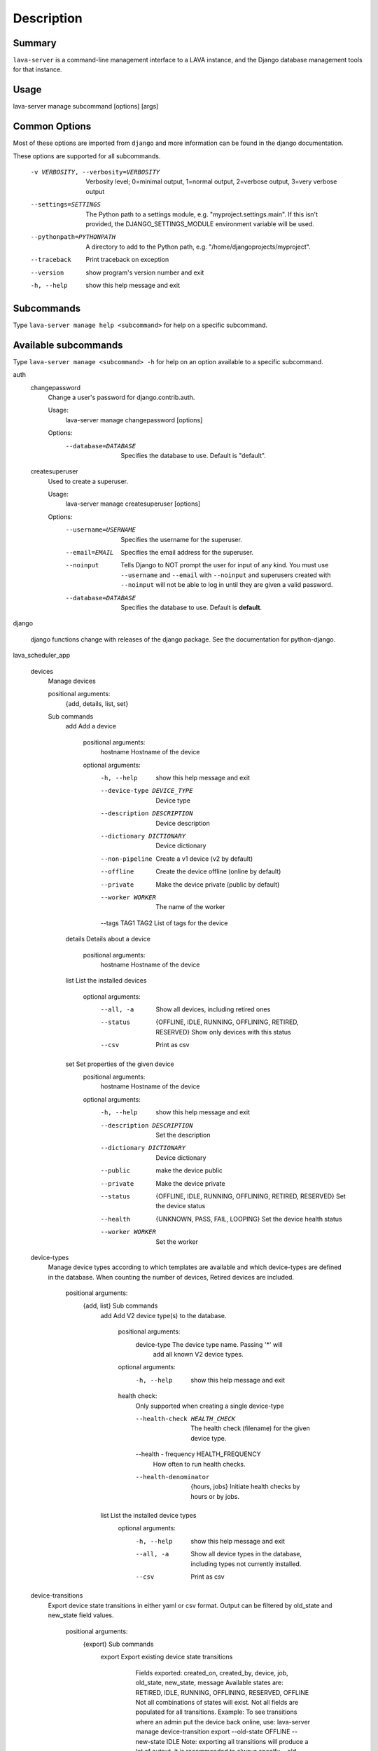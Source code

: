 Description
============

Summary
#######

``lava-server`` is a command-line management interface to a LAVA instance, and
the Django database management tools for that instance.

Usage
#####

lava-server manage subcommand [options] [args]

Common Options
##############

Most of these options are imported from ``django`` and more information can be
found in the django documentation.

These options are supported for all subcommands.

  -v VERBOSITY, --verbosity=VERBOSITY
                        Verbosity level; 0=minimal output, 1=normal output,
                        2=verbose output, 3=very verbose output
  --settings=SETTINGS   The Python path to a settings module, e.g.
                        "myproject.settings.main". If this isn't provided, the
                        DJANGO_SETTINGS_MODULE environment variable will be
                        used.
  --pythonpath=PYTHONPATH
                        A directory to add to the Python path, e.g.
                        "/home/djangoprojects/myproject".
  --traceback           Print traceback on exception
  --version             show program's version number and exit
  -h, --help            show this help message and exit

Subcommands
###########

Type ``lava-server manage help <subcommand>`` for help on a specific subcommand.

Available subcommands
#####################

Type ``lava-server manage <subcommand> -h`` for help on an option available to
a specific subcommand.

auth
    changepassword
      Change a user's password for django.contrib.auth.

      Usage:
        lava-server manage changepassword [options]
      Options:
        --database=DATABASE   Specifies the database to use. Default is "default".

    createsuperuser
      Used to create a superuser.

      Usage:
        lava-server manage createsuperuser [options]
      Options:
        --username=USERNAME   Specifies the username for the superuser.
        --email=EMAIL         Specifies the email address for the superuser.
        --noinput             Tells Django to NOT prompt the user for input of
                              any kind. You must use ``--username`` and
                              ``--email`` with ``--noinput`` and superusers
                              created with ``--noinput`` will not be able to
                              log in until they are given a valid password.
        --database=DATABASE   Specifies the database to use. Default is **default**.

django

    django functions change with releases of the django package. See the
    documentation for python-django.

lava_scheduler_app

    devices
      Manage devices

      positional arguments:
        {add, details, list, set}

      Sub commands
          add                 Add a device

            positional arguments:
              hostname              Hostname of the device

            optional arguments:
              -h, --help            show this help message and exit
              --device-type DEVICE_TYPE
                                    Device type
              --description DESCRIPTION
                                    Device description
              --dictionary DICTIONARY
                                    Device dictionary
              --non-pipeline        Create a v1 device (v2 by default)
              --offline             Create the device offline (online by default)
              --private             Make the device private (public by default)
              --worker WORKER       The name of the worker
              --tags TAG1 TAG2      List of tags for the device

          details             Details about a device

            positional arguments:
              hostname    Hostname of the device

          list                List the installed devices

            optional arguments:
              --all, -a             Show all devices, including retired ones
              --status              {OFFLINE, IDLE, RUNNING, OFFLINING,
                                    RETIRED, RESERVED}
                                    Show only devices with this status
              --csv                 Print as csv

          set                 Set properties of the given device
            positional arguments:
              hostname              Hostname of the device

            optional arguments:
              -h, --help            show this help message and exit
              --description DESCRIPTION
                                    Set the description
              --dictionary DICTIONARY
                                    Device dictionary
              --public              make the device public
              --private             Make the device private
              --status              {OFFLINE, IDLE, RUNNING, OFFLINING,
                                    RETIRED, RESERVED}
                                    Set the device status
              --health              {UNKNOWN, PASS, FAIL, LOOPING}
                                    Set the device health status
              --worker WORKER       Set the worker

    device-types
      Manage device types according to which templates are available and which
      device-types are defined in the database. When counting the number of devices,
      Retired devices are included.

        positional arguments:
          {add, list}            Sub commands
            add                 Add V2 device type(s) to the database.

                positional arguments:
                  device-type           The device type name. Passing '*' will
                                        add all known V2 device types.

                optional arguments:
                  -h, --help            show this help message and exit

                health check:
                  Only supported when creating a single device-type

                  --health-check HEALTH_CHECK
                                        The health check (filename) for the
                                        given device type.

                  --health - frequency  HEALTH_FREQUENCY
                                        How often to run health checks.

                  --health-denominator  {hours, jobs}
                                        Initiate health checks by hours or by jobs.

            list                List the installed device types
                optional arguments:
                  -h, --help  show this help message and exit
                  --all, -a   Show all device types in the database, including
                              types not currently installed.
                  --csv       Print as csv

    device-transitions
      Export device state transitions in either yaml or csv format.
      Output can be filtered by old_state and new_state field values.

        positional arguments:
          {export}            Sub commands
            export            Export existing device state transitions
                              Fields exported: created_on, created_by, device,
                              job, old_state, new_state, message
                              Available states are: RETIRED, IDLE, RUNNING,
                              OFFLINING, RESERVED, OFFLINE
                              Not all combinations of states will exist.
                              Not all fields are populated for all transitions.
                              Example: To see transitions where an admin put
                              the device back online, use: lava-server manage
                              device-transition export --old-state OFFLINE
                              --new-state IDLE
                              Note: exporting all transitions will produce a
                              lot of output, it is recommended to always
                              specify --old-state and --new-state.
                optional arguments:
                  -h, --help  show this help message and exit
                  --csv       Print as csv
                  --old-state Filter output by old device status
                  --new-state Filter output by new device status

    pipeline-worker

    LAVA Pipeline worker helper
       optional arguments:
          --hostname HOSTNAME   Hostname of the new worker
          --description DESCRIPTION
                                optional description of the new worker
          --disable             prevent pipeline jobs running on this worker.

    scheduler
      Run the LAVA test job scheduler

      Usage:
        lava-server manage scheduler [options]
      Options:
         --use-fake            Use fake dispatcher (for testing)
         --dispatcher DISPATCHER
                             Dispatcher command to invoke

    schedulermonitor
     Run the LAVA test job scheduler

     Usage:
       lava-server manage schedulermonitor [options]

     Options:
       -l LOGLEVEL, --loglevel=LOGLEVEL
                        Log level, default is taken from settings.
       -f LOGFILE, --logfile=LOGFILE
                        Path to log file, default is taken from settings.

    test
      Runs the test suite for the specified applications, or the entire site
      if no apps are specified.

      Usage:
        lava-server manage test [options] [appname ...]
      Options:
          --noinput             Tells Django to NOT prompt the user for input
                                of any kind.
          --failfast            Tells Django to stop running the test suite after
                                first failed test.
          --testrunner TESTRUNNER
                                Tells Django to use specified test runner class
                                instead of the one specified by the TEST_RUNNER
                                setting.
          --liveserver LIVESERVER
                                Overrides the default address where the live server
                                (used with LiveServerTestCase) is expected to run
                                from. The default value is localhost:8081.

Bugs
####

If your bug relates to a specific type of device, please include all
configuration details for that device type as well as the job submission
JSON and as much of the LAVA test job log file as you can (e.g. as a compressed
file attached to the bug report).

If your device type is not one found on existing LAVA instances, please
supply as much information as you can on the board itself.

Contributing Upstream
#####################

If you, or anyone on your team, would like to register with Linaro directly,
this will allow you to file an upstream bug, submit code for review by
the LAVA team, etc. Register at the following url:

https://register.linaro.org/

If you are considering large changes, it is best to register and also
to subscribe to the Linaro Validation mailing list at:

http://lists.linaro.org/mailman/listinfo/linaro-validation

Also talk to us on IRC::

 irc.freenode.net
 #linaro-lava
